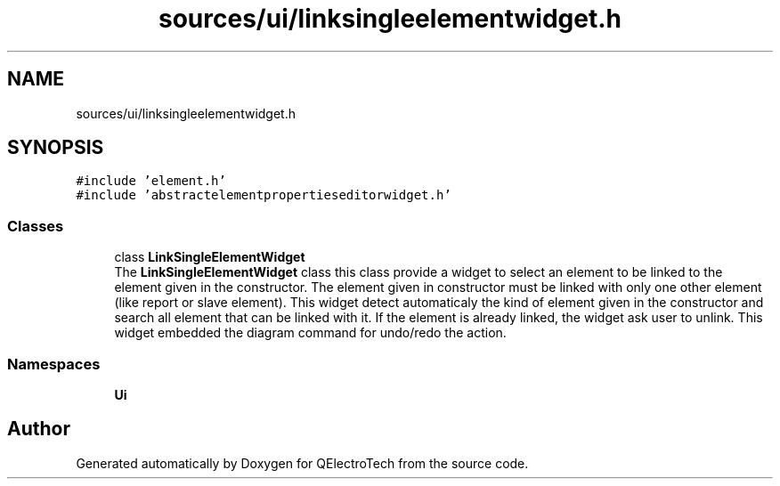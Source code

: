 .TH "sources/ui/linksingleelementwidget.h" 3 "Thu Aug 27 2020" "Version 0.8-dev" "QElectroTech" \" -*- nroff -*-
.ad l
.nh
.SH NAME
sources/ui/linksingleelementwidget.h
.SH SYNOPSIS
.br
.PP
\fC#include 'element\&.h'\fP
.br
\fC#include 'abstractelementpropertieseditorwidget\&.h'\fP
.br

.SS "Classes"

.in +1c
.ti -1c
.RI "class \fBLinkSingleElementWidget\fP"
.br
.RI "The \fBLinkSingleElementWidget\fP class this class provide a widget to select an element to be linked to the element given in the constructor\&. The element given in constructor must be linked with only one other element (like report or slave element)\&. This widget detect automaticaly the kind of element given in the constructor and search all element that can be linked with it\&. If the element is already linked, the widget ask user to unlink\&. This widget embedded the diagram command for undo/redo the action\&. "
.in -1c
.SS "Namespaces"

.in +1c
.ti -1c
.RI " \fBUi\fP"
.br
.in -1c
.SH "Author"
.PP 
Generated automatically by Doxygen for QElectroTech from the source code\&.
